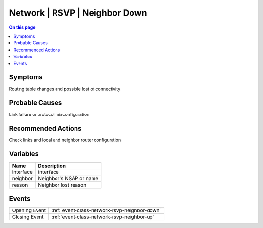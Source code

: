 .. _alarm-class-network-rsvp-neighbor-down:

==============================
Network | RSVP | Neighbor Down
==============================
.. contents:: On this page
    :local:
    :backlinks: none
    :depth: 1
    :class: singlecol

Symptoms
--------
Routing table changes and possible lost of connectivity

Probable Causes
---------------
Link failure or protocol misconfiguration

Recommended Actions
-------------------
Check links and local and neighbor router configuration

Variables
----------
==================== ==================================================
Name                 Description
==================== ==================================================
interface            Interface
neighbor             Neighbor's NSAP or name
reason               Neighbor lost reason
==================== ==================================================

Events
------
============= ======================================================================
Opening Event :ref:`event-class-network-rsvp-neighbor-down`
Closing Event :ref:`event-class-network-rsvp-neighbor-up`
============= ======================================================================
